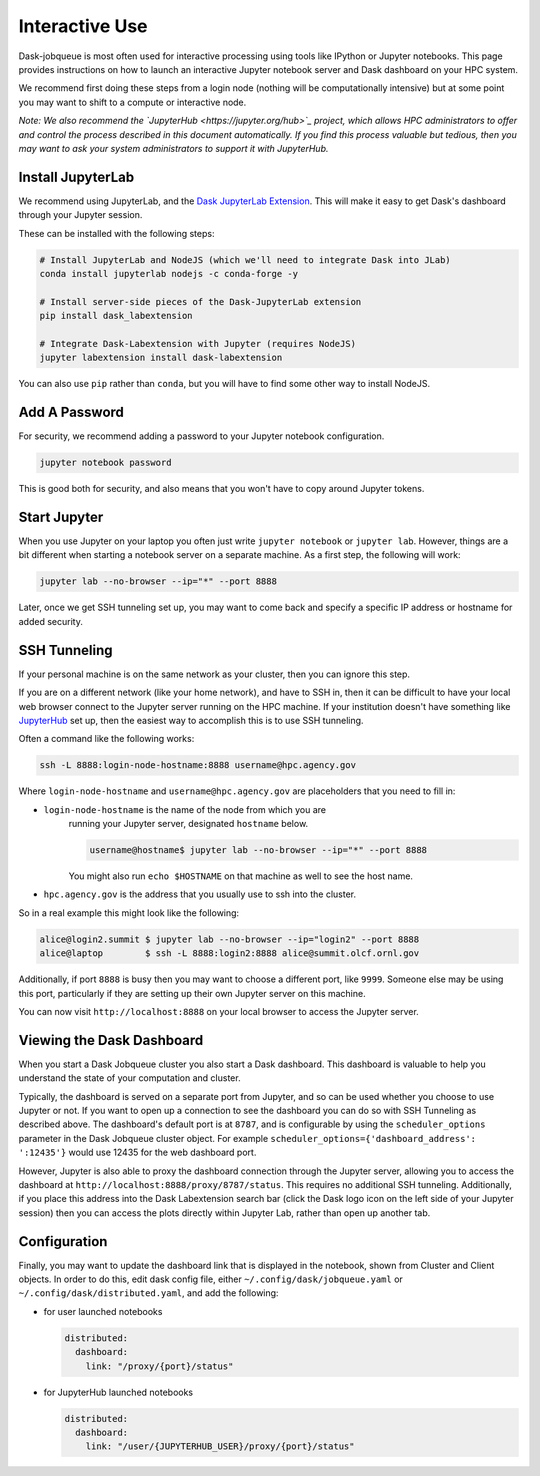 Interactive Use
===============

Dask-jobqueue is most often used for interactive processing using tools like
IPython or Jupyter notebooks.  This page provides instructions on how to launch
an interactive Jupyter notebook server and Dask dashboard on your HPC system.

We recommend first doing these steps from a login node (nothing will be
computationally intensive) but at some point you may want to shift to a compute
or interactive node.

*Note: We also recommend the `JupyterHub <https://jupyter.org/hub>`_ project,
which allows HPC administrators to offer and control the process described
in this document automatically.  If you find this process valuable but tedious,
then you may want to ask your system administrators to support it with
JupyterHub.*

Install JupyterLab
------------------

We recommend using JupyterLab, and the `Dask JupyterLab Extension
<https://github.com/dask/dask-labextension>`_.  This will make it easy to get
Dask's dashboard through your Jupyter session.

These can be installed with the following steps:

.. code-block:: bash

   # Install JupyterLab and NodeJS (which we'll need to integrate Dask into JLab)
   conda install jupyterlab nodejs -c conda-forge -y

   # Install server-side pieces of the Dask-JupyterLab extension
   pip install dask_labextension

   # Integrate Dask-Labextension with Jupyter (requires NodeJS)
   jupyter labextension install dask-labextension

You can also use ``pip`` rather than ``conda``, but you will have to find some
other way to install NodeJS.

.. image:: https://github.com/dask/dask-labextension/raw/master/dask.png
   :width: 50%
   :alt: Dask JupyterLab Dashboard

Add A Password
--------------

For security, we recommend adding a password to your Jupyter notebook
configuration.

.. code-block:: bash

   jupyter notebook password

This is good both for security, and also means that you won't have to copy
around Jupyter tokens.


Start Jupyter
-------------

When you use Jupyter on your laptop you often just write ``jupyter notebook``
or ``jupyter lab``.  However, things are a bit different when starting a
notebook server on a separate machine.  As a first step, the following will
work:

.. code-block:: bash

   jupyter lab --no-browser --ip="*" --port 8888

Later, once we get SSH tunneling set up, you may want to come back and specify
a specific IP address or hostname for added security.


SSH Tunneling
-------------

If your personal machine is on the same network as your cluster, then you can
ignore this step.

If you are on a different network (like your home network), and have to SSH in,
then it can be difficult to have your local web browser connect to the Jupyter
server running on the HPC machine.  If your institution doesn't have something
like `JupyterHub <https://jupyter.org/hub>`_ set up, then the easiest way to
accomplish this is to use SSH tunneling.

Often a command like the following works:

.. code-block:: bash

   ssh -L 8888:login-node-hostname:8888 username@hpc.agency.gov

Where ``login-node-hostname`` and ``username@hpc.agency.gov`` are placeholders
that you need to fill in:

-  ``login-node-hostname`` is the name of the node from which you are
    running your Jupyter server, designated ``hostname`` below.

    .. code-block:: bash

      username@hostname$ jupyter lab --no-browser --ip="*" --port 8888

    You might also run ``echo $HOSTNAME`` on that machine as well to see the
    host name.

-   ``hpc.agency.gov`` is the address that you usually use to
    ssh into the cluster.

So in a real example this might look like the following:

.. code-block:: bash

    alice@login2.summit $ jupyter lab --no-browser --ip="login2" --port 8888
    alice@laptop        $ ssh -L 8888:login2:8888 alice@summit.olcf.ornl.gov

Additionally, if port ``8888`` is busy then you may want to choose a different
port, like ``9999``.  Someone else may be using this port, particularly if they
are setting up their own Jupyter server on this machine.

You can now visit ``http://localhost:8888`` on your local browser to access the
Jupyter server.


Viewing the Dask Dashboard
--------------------------

When you start a Dask Jobqueue cluster you also start a Dask dashboard.  This
dashboard is valuable to help you understand the state of your computation and
cluster.

Typically, the dashboard is served on a separate port from Jupyter, and so can
be used whether you choose to use Jupyter or not. If you want to open up a
connection to see the dashboard you can do so with SSH Tunneling as described
above. The dashboard's default port is at ``8787``, and is configurable by
using the ``scheduler_options`` parameter in the Dask Jobqueue cluster object.
For example ``scheduler_options={'dashboard_address': ':12435'}`` would use
12435 for the web dashboard port.

However, Jupyter is also able to proxy the dashboard connection through the
Jupyter server, allowing you to access the dashboard at
``http://localhost:8888/proxy/8787/status``.  This requires no additional SSH
tunneling.  Additionally, if you place this address into the Dask Labextension
search bar (click the Dask logo icon on the left side of your Jupyter session)
then you can access the plots directly within Jupyter Lab, rather than open up
another tab.

Configuration
-------------

Finally, you may want to update the dashboard link that is displayed in the
notebook, shown from Cluster and Client objects. In order to do this,
edit dask config file, either ``~/.config/dask/jobqueue.yaml`` or
``~/.config/dask/distributed.yaml``, and add the following:

- for user launched notebooks

  .. code-block:: yaml

   distributed:
     dashboard:
       link: "/proxy/{port}/status"

- for JupyterHub launched notebooks

  .. code-block:: yaml

     distributed:
       dashboard:
         link: "/user/{JUPYTERHUB_USER}/proxy/{port}/status"
